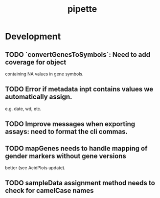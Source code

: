 #+TITLE: pipette
#+STARTUP: content
* Development
** TODO `convertGenesToSymbols`: Need to add coverage for object
   containing NA values in gene symbols.
** TODO Error if metadata inpt contains values we automatically assign.
    e.g. date, wd, etc.
** TODO Improve messages when exporting assays: need to format the cli commas.
** TODO mapGenes needs to handle mapping of gender markers without gene versions
   better (see AcidPlots update).
** TODO sampleData assignment method needs to check for camelCase names
